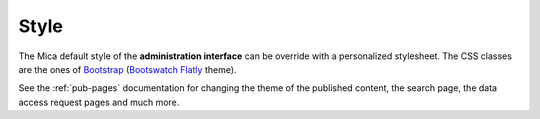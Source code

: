 Style
=====

The Mica default style of the **administration interface** can be override with a personalized stylesheet. The CSS classes are the ones of `Bootstrap <http://getbootstrap.com/>`_ (`Bootswatch Flatly <http://bootswatch.com/flatly/>`_ theme).

See the :ref:`pub-pages` documentation for changing the theme of the published content, the search page, the data access request pages and much more.
